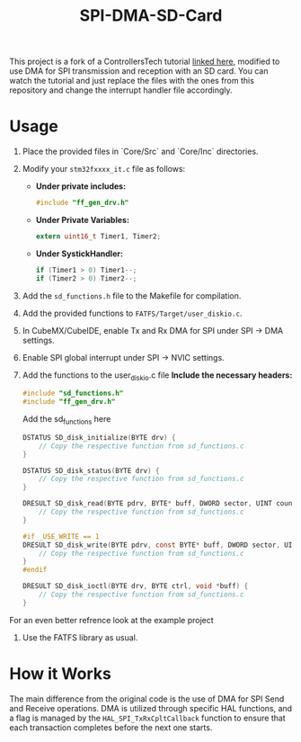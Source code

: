 #+title: SPI-DMA-SD-Card
This project is a fork of a ControllersTech tutorial [[https://www.youtube.com/watch?time_continue=4&v=spVIZO-jbxE&source_ve_path=Mjg2NjY&feature=emb_logo][linked here]], modified to use DMA for SPI transmission and reception with an SD card.
You can watch the tutorial and just replace the files with the ones from this repository and change the interrupt handler file accordingly.
* Usage
1. Place the provided files in `Core/Src` and `Core/Inc` directories.
2. Modify your =stm32fxxxx_it.c= file as follows:
   - **Under private includes:**
     #+begin_src c
     #include "ff_gen_drv.h"
     #+end_src
   - **Under Private Variables:**
     #+begin_src c
     extern uint16_t Timer1, Timer2;
     #+end_src
   - **Under SystickHandler:**
     #+begin_src c
     if (Timer1 > 0) Timer1--;
     if (Timer2 > 0) Timer2--;
     #+end_src
3. Add the =sd_functions.h= file to the Makefile for compilation.
4. Add the provided functions to =FATFS/Target/user_diskio.c=.
5. In CubeMX/CubeIDE, enable Tx and Rx DMA for SPI under SPI -> DMA settings.
6. Enable SPI global interrupt under SPI -> NVIC settings.
7. Add the functions to the user_diskio.c file
    **Include the necessary headers:**
    #+begin_src c
    #include "sd_functions.h"
    #include "ff_gen_drv.h"
    #+end_src
    Add the sd_functions here
    #+begin_src c
DSTATUS SD_disk_initialize(BYTE drv) {
    // Copy the respective function from sd_functions.c
}

DSTATUS SD_disk_status(BYTE drv) {
    // Copy the respective function from sd_functions.c
}

DRESULT SD_disk_read(BYTE pdrv, BYTE* buff, DWORD sector, UINT count) {
    // Copy the respective function from sd_functions.c
}

#if _USE_WRITE == 1
DRESULT SD_disk_write(BYTE pdrv, const BYTE* buff, DWORD sector, UINT count) {
    // Copy the respective function from sd_functions.c
}
#endif

DRESULT SD_disk_ioctl(BYTE drv, BYTE ctrl, void *buff) {
    // Copy the respective function from sd_functions.c
}
    #+end_src

For an even better refrence look at the example project
8. Use the FATFS library as usual.
* How it Works
The main difference from the original code is the use of DMA for SPI Send and Receive operations. DMA is utilized through specific HAL functions, and a flag is managed by the =HAL_SPI_TxRxCpltCallback= function to ensure that each transaction completes before the next one starts.
